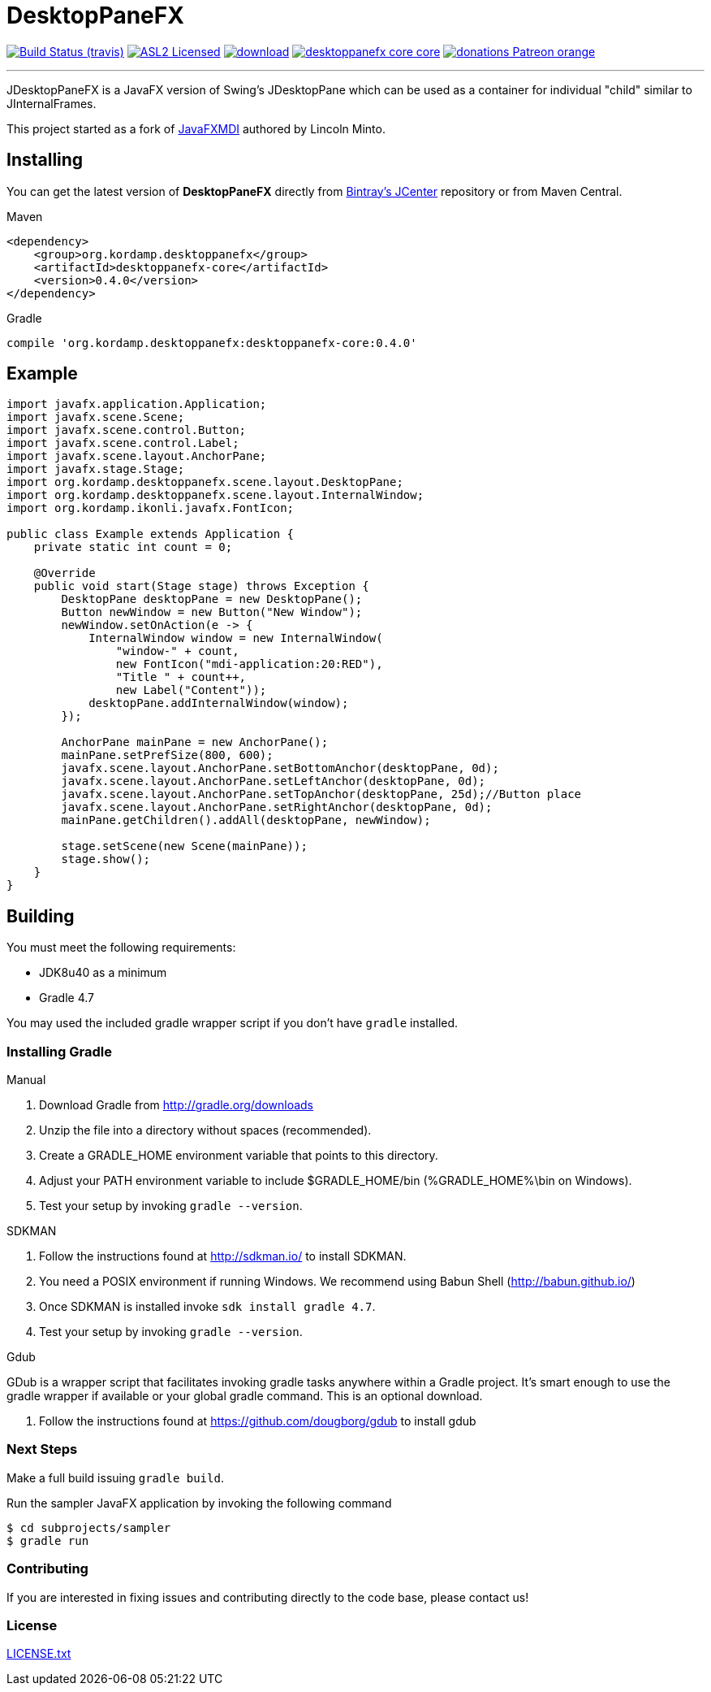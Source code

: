 = DesktopPaneFX
:linkattrs:
:project-owner:   aalmiray
:project-repo:    kordamp
:project-name:    desktoppanefx-core
:project-group:   org.kordamp.desktoppanefx
:project-version: 0.4.0

image:http://img.shields.io/travis/aalmiray/{project-name}/master.svg["Build Status (travis)", link="https://travis-ci.org/aalmiray/{project-name}"]
image:http://img.shields.io/badge/license-ASL2-blue.svg["ASL2 Licensed", link="http://opensource.org/licenses/ASL2"]
image:https://api.bintray.com/packages/{project-owner}/{project-repo}/{project-name}/images/download.svg[link="https://bintray.com/{project-owner}/{project-repo}/{project-name}/_latestVersion"]
image:https://img.shields.io/maven-central/v/{project-group}/{project-name}-core.svg?label=maven[link="https://search.maven.org/#search|ga|1|{project-group}"]
image:https://img.shields.io/badge/donations-Patreon-orange.svg[link="https://www.patreon.com/user?u=6609318"]

---

JDesktopPaneFX is a JavaFX version of Swing's JDesktopPane which can be used as a container for individual "child" similar to JInternalFrames.

This project started as a fork of link:https://github.com/lincolnminto/javaFXMDI[JavaFXMDI] authored by Lincoln Minto.

== Installing

You can get the latest version of **DesktopPaneFX** directly from link:https://bintray.com[Bintray's JCenter] repository
or from Maven Central.

.Maven
[source]
[subs="verbatim,attributes"]
----
<dependency>
    <group>{project-group}</group>
    <artifactId>{project-name}</artifactId>
    <version>{project-version}</version>
</dependency>
----

.Gradle

[source]
[subs="verbatim,attributes"]
----
compile '{project-group}:{project-name}:{project-version}'
----

== Example

[source]
----
import javafx.application.Application;
import javafx.scene.Scene;
import javafx.scene.control.Button;
import javafx.scene.control.Label;
import javafx.scene.layout.AnchorPane;
import javafx.stage.Stage;
import org.kordamp.desktoppanefx.scene.layout.DesktopPane;
import org.kordamp.desktoppanefx.scene.layout.InternalWindow;
import org.kordamp.ikonli.javafx.FontIcon;

public class Example extends Application {
    private static int count = 0;

    @Override
    public void start(Stage stage) throws Exception {
        DesktopPane desktopPane = new DesktopPane();
        Button newWindow = new Button("New Window");
        newWindow.setOnAction(e -> {
            InternalWindow window = new InternalWindow(
                "window-" + count,
                new FontIcon("mdi-application:20:RED"),
                "Title " + count++,
                new Label("Content"));
            desktopPane.addInternalWindow(window);
        });

        AnchorPane mainPane = new AnchorPane();
        mainPane.setPrefSize(800, 600);
        javafx.scene.layout.AnchorPane.setBottomAnchor(desktopPane, 0d);
        javafx.scene.layout.AnchorPane.setLeftAnchor(desktopPane, 0d);
        javafx.scene.layout.AnchorPane.setTopAnchor(desktopPane, 25d);//Button place
        javafx.scene.layout.AnchorPane.setRightAnchor(desktopPane, 0d);
        mainPane.getChildren().addAll(desktopPane, newWindow);

        stage.setScene(new Scene(mainPane));
        stage.show();
    }
}
----

== Building

You must meet the following requirements:

 * JDK8u40 as a minimum
 * Gradle 4.7

You may used the included gradle wrapper script if you don't have `gradle` installed.

=== Installing Gradle

.Manual

 . Download Gradle from http://gradle.org/downloads
 . Unzip the file into a directory without spaces (recommended).
 . Create a GRADLE_HOME environment variable that points to this directory.
 . Adjust your PATH environment variable to include $GRADLE_HOME/bin (%GRADLE_HOME%\bin on Windows).
 . Test your setup by invoking `gradle --version`.

.SDKMAN

 . Follow the instructions found at http://sdkman.io/ to install SDKMAN.
 . You need a POSIX environment if running Windows. We recommend using Babun Shell (http://babun.github.io/)
 . Once SDKMAN is installed invoke `sdk install gradle 4.7`.
 . Test your setup by invoking `gradle --version`.

.Gdub

GDub is a wrapper script that facilitates invoking gradle tasks anywhere within a Gradle project. It's smart enough
to use the gradle wrapper if available or your global gradle command. This is an optional download.

 . Follow the instructions found at https://github.com/dougborg/gdub to install gdub

=== Next Steps

Make a full build issuing `gradle build`.

Run the sampler JavaFX application by invoking the following command

[source]
----
$ cd subprojects/sampler
$ gradle run
----

=== Contributing

If you are interested in fixing issues and contributing directly to the code base, please contact us!

=== License

link:LICENSE.txt[LICENSE.txt]
